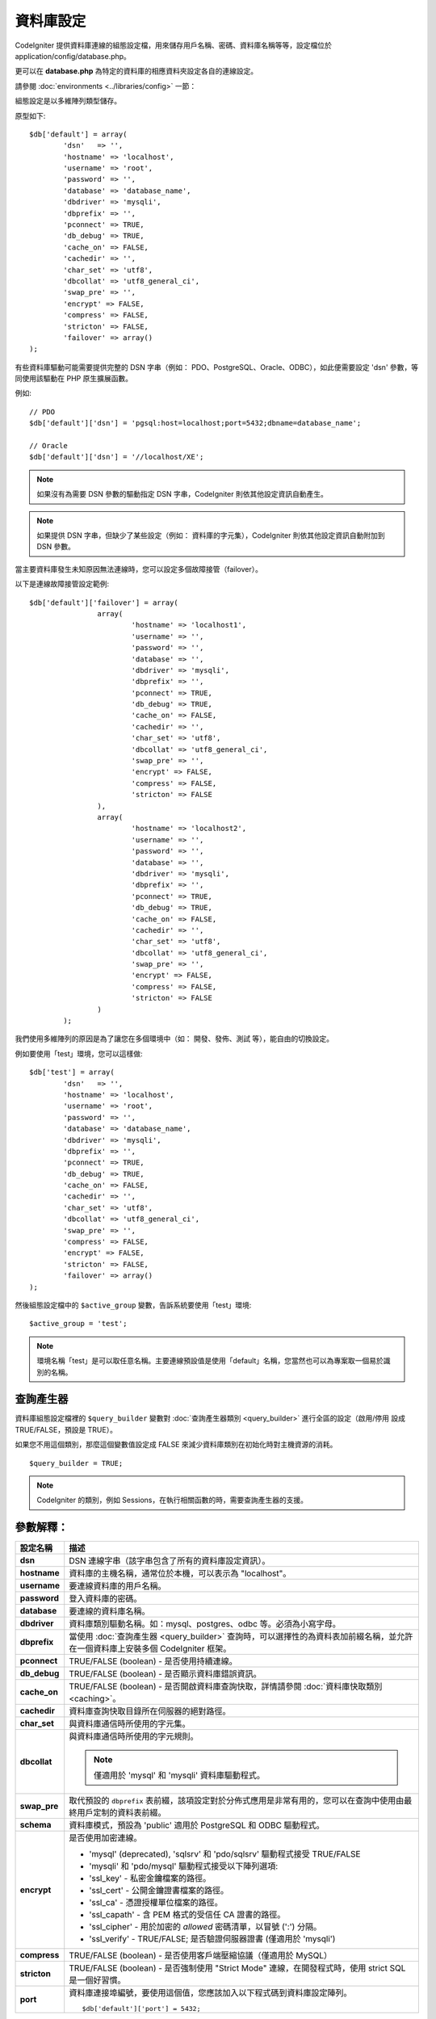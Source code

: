 ######################
資料庫設定
######################

CodeIgniter 提供資料庫連線的組態設定檔，用來儲存用戶名稱、密碼、資料庫名稱等等，設定檔位於 application/config/database.php。

更可以在 **database.php** 為特定的資料庫的相應資料夾設定各自的連線設定。 

請參閱 :doc:`environments <../libraries/config>` 一節：


組態設定是以多維陣列類型儲存。

原型如下::

	$db['default'] = array(
		'dsn'	=> '',
		'hostname' => 'localhost',
		'username' => 'root',
		'password' => '',
		'database' => 'database_name',
		'dbdriver' => 'mysqli',
		'dbprefix' => '',
		'pconnect' => TRUE,
		'db_debug' => TRUE,
		'cache_on' => FALSE,
		'cachedir' => '',
		'char_set' => 'utf8',
		'dbcollat' => 'utf8_general_ci',
		'swap_pre' => '',
		'encrypt' => FALSE,
		'compress' => FALSE,
		'stricton' => FALSE,
		'failover' => array()
	);

有些資料庫驅動可能需要提供完整的 DSN 字串（例如： PDO、PostgreSQL、Oracle、ODBC），如此便需要設定 'dsn' 參數，等同使用該驅動在 PHP 原生擴展函數。

例如::

	// PDO
	$db['default']['dsn'] = 'pgsql:host=localhost;port=5432;dbname=database_name';

	// Oracle
	$db['default']['dsn'] = '//localhost/XE';

.. note:: 如果沒有為需要 DSN 參數的驅動指定 DSN 字串，CodeIgniter 則依其他設定資訊自動產生。

.. note:: 如果提供 DSN 字串，但缺少了某些設定（例如： 資料庫的字元集），CodeIgniter 則依其他設定資訊自動附加到 DSN 參數。

當主要資料庫發生未知原因無法連線時，您可以設定多個故障接管（failover）。

以下是連線故障接管設定範例::

	$db['default']['failover'] = array(
			array(
				'hostname' => 'localhost1',
				'username' => '',
				'password' => '',
				'database' => '',
				'dbdriver' => 'mysqli',
				'dbprefix' => '',
				'pconnect' => TRUE,
				'db_debug' => TRUE,
				'cache_on' => FALSE,
				'cachedir' => '',
				'char_set' => 'utf8',
				'dbcollat' => 'utf8_general_ci',
				'swap_pre' => '',
				'encrypt' => FALSE,
				'compress' => FALSE,
				'stricton' => FALSE
			),
			array(
				'hostname' => 'localhost2',
				'username' => '',
				'password' => '',
				'database' => '',
				'dbdriver' => 'mysqli',
				'dbprefix' => '',
				'pconnect' => TRUE,
				'db_debug' => TRUE,
				'cache_on' => FALSE,
				'cachedir' => '',
				'char_set' => 'utf8',
				'dbcollat' => 'utf8_general_ci',
				'swap_pre' => '',
				'encrypt' => FALSE,
				'compress' => FALSE,
				'stricton' => FALSE
			)
		);

我們使用多維陣列的原因是為了讓您在多個環境中（如： 開發、發佈、測試 等），能自由的切換設定。

例如要使用「test」環境，您可以這樣做::

	$db['test'] = array(
		'dsn'	=> '',
		'hostname' => 'localhost',
		'username' => 'root',
		'password' => '',
		'database' => 'database_name',
		'dbdriver' => 'mysqli',
		'dbprefix' => '',
		'pconnect' => TRUE,
		'db_debug' => TRUE,
		'cache_on' => FALSE,
		'cachedir' => '',
		'char_set' => 'utf8',
		'dbcollat' => 'utf8_general_ci',
		'swap_pre' => '',
		'compress' => FALSE,
		'encrypt' => FALSE,
		'stricton' => FALSE,
		'failover' => array()
	);

然後組態設定檔中的 ``$active_group`` 變數，告訴系統要使用「test」環境::

	$active_group = 'test';

.. note:: 環境名稱「test」是可以取任意名稱。主要連線預設值是使用「default」名稱，您當然也可以為專案取一個易於識別的名稱。

查詢產生器
-------------

資料庫組態設定檔裡的 ``$query_builder`` 變數對 :doc:`查詢產生器類別 <query_builder>` 進行全區的設定（啟用/停用 設成 TRUE/FALSE，預設是 TRUE）。

如果您不用這個類別，那麼這個變數值設定成 FALSE 來減少資料庫類別在初始化時對主機資源的消耗。

::

	$query_builder = TRUE;

.. note:: CodeIgniter 的類別，例如 Sessions，在執行相關函數的時，需要查詢產生器的支援。

參數解釋：
----------------------

======================  =======================================================================================================
 設定名稱                  描述
======================  =======================================================================================================
**dsn**                 DSN 連線字串（該字串包含了所有的資料庫設定資訊）。
**hostname**            資料庫的主機名稱，通常位於本機，可以表示為 "localhost"。
**username**            要連線資料庫的用戶名稱。
**password**            登入資料庫的密碼。
**database**            要連線的資料庫名稱。
**dbdriver**            資料庫類別驅動名稱。如：mysql、postgres、odbc 等。必須為小寫字母。
**dbprefix**            當使用 :doc:`查詢產生器 <query_builder>` 查詢時，可以選擇性的為資料表加前綴名稱，並允許在一個資料庫上安裝多個 CodeIgniter 框架。
**pconnect**            TRUE/FALSE (boolean) - 是否使用持續連線。
**db_debug**            TRUE/FALSE (boolean) - 是否顯示資料庫錯誤資訊。
**cache_on**            TRUE/FALSE (boolean) - 是否開啟資料庫查詢快取，詳情請參閱 :doc:`資料庫快取類別 <caching>`。
**cachedir**            資料庫查詢快取目錄所在伺服器的絕對路徑。
**char_set**            與資料庫通信時所使用的字元集。
**dbcollat**            與資料庫通信時所使用的字元規則。

                        .. note:: 僅適用於 'mysql' 和 'mysqli' 資料庫驅動程式。

**swap_pre**            取代預設的 ``dbprefix`` 表前綴，該項設定對於分佈式應用是非常有用的，您可以在查詢中使用由最終用戶定制的資料表前綴。
**schema**              資料庫模式，預設為 'public' 適用於 PostgreSQL 和 ODBC 驅動程式。
**encrypt**             是否使用加密連線。

                        - 'mysql' (deprecated), 'sqlsrv' 和 'pdo/sqlsrv' 驅動程式接受 TRUE/FALSE
                        - 'mysqli' 和 'pdo/mysql' 驅動程式接受以下陣列選項:

                        - 'ssl_key'    - 私密金鑰檔案的路徑。
                        - 'ssl_cert'   - 公開金鑰證書檔案的路徑。
                        - 'ssl_ca'     - 憑證授權單位檔案的路徑。
                        - 'ssl_capath' - 含 PEM 格式的受信任 CA 證書的路徑。
                        - 'ssl_cipher' - 用於加密的 *allowed* 密碼清單，以冒號 (':') 分隔。
                        - 'ssl_verify' - TRUE/FALSE; 是否驗證伺服器證書 (僅適用於 'mysqli')

**compress**            TRUE/FALSE (boolean) - 是否使用客戶端壓縮協議（僅適用於 MySQL）
**stricton**            TRUE/FALSE (boolean) - 是否強制使用 "Strict Mode" 連線，在開發程式時，使用 strict SQL 是一個好習慣。
**port**                資料庫連接埠編號，要使用這個值，您應該加入以下程式碼到資料庫設定陣列。
                        ::

                        $db['default']['port'] = 5432;
======================  =======================================================================================================

.. note:: 依據您使用的資料庫平台（MySQL, PostgreSQL 等），並非所有的參數都是必須的。例如： 使用 SQLite 時，無需指定用戶名稱和密碼，資料庫名稱是資料庫文件的路徑。以上內容假設您使用的是 MySQL 資料庫。
